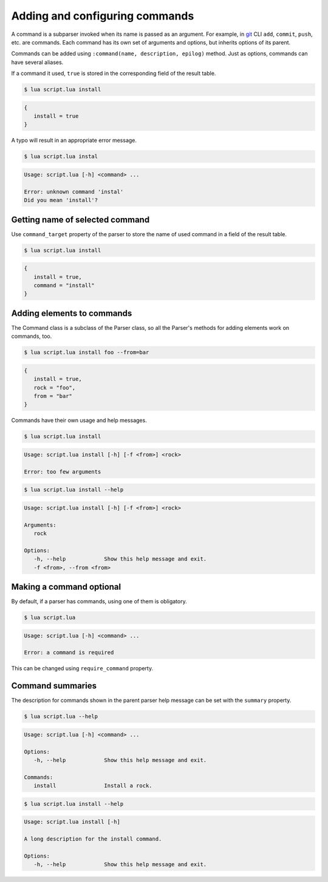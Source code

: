 Adding and configuring commands
===============================

A command is a subparser invoked when its name is passed as an argument. For example, in `git <http://git-scm.com>`_ CLI ``add``, ``commit``, ``push``, etc. are commands. Each command has its own set of arguments and options, but inherits options of its parent.

Commands can be added using ``:command(name, description, epilog)`` method. Just as options, commands can have several aliases.

.. code-block:: lua
   :linenos:

   parser:command "install i"

If a command it used, ``true`` is stored in the corresponding field of the result table.

.. code-block:: none

   $ lua script.lua install

.. code-block:: lua

   {
      install = true
   }

A typo will result in an appropriate error message.

.. code-block:: none

   $ lua script.lua instal

.. code-block:: none

   Usage: script.lua [-h] <command> ...

   Error: unknown command 'instal'
   Did you mean 'install'?

Getting name of selected command
--------------------------------

Use ``command_target`` property of the parser to store the name of used command in a field of the result table.

.. code-block:: lua
   :linenos:

   parser:command_target("command")
   parser:command("install")
   parser:command("remove")

.. code-block:: none

   $ lua script.lua install

.. code-block:: lua

   {
      install = true,
      command = "install"
   }

Adding elements to commands
---------------------------

The Command class is a subclass of the Parser class, so all the Parser's methods for adding elements work on commands, too.

.. code-block:: lua
   :linenos:

   local install = parser:command "install"
   install:argument "rock"
   install:option "-f --from"

.. code-block:: none

   $ lua script.lua install foo --from=bar


.. code-block:: lua

   {
      install = true,
      rock = "foo",
      from = "bar"
   }

Commands have their own usage and help messages.

.. code-block:: none

   $ lua script.lua install

.. code-block:: none

   Usage: script.lua install [-h] [-f <from>] <rock>

   Error: too few arguments

.. code-block:: none

   $ lua script.lua install --help

.. code-block:: none

   Usage: script.lua install [-h] [-f <from>] <rock>

   Arguments:
      rock

   Options:
      -h, --help            Show this help message and exit.
      -f <from>, --from <from>

Making a command optional
-------------------------

By default, if a parser has commands, using one of them is obligatory.


.. code-block:: lua
   :linenos:

   local parser = argparse()
   parser:command "install"

.. code-block:: none

   $ lua script.lua

.. code-block:: none

   Usage: script.lua [-h] <command> ...

   Error: a command is required

This can be changed using ``require_command`` property.

.. code-block:: lua
   :linenos:

   local parser = argparse()
      :require_command(false)
   parser:command "install"

Command summaries
-----------------

The description for commands shown in the parent parser help message can be set
with the ``summary`` property.

.. code-block:: lua
   :linenos:

   parser:command "install"
      :summary "Install a rock."
      :description "A long description for the install command."

.. code-block:: none

   $ lua script.lua --help

.. code-block:: none

   Usage: script.lua [-h] <command> ...

   Options:
      -h, --help            Show this help message and exit.

   Commands:
      install               Install a rock.

.. code-block:: none

   $ lua script.lua install --help

.. code-block:: none

   Usage: script.lua install [-h]

   A long description for the install command.

   Options:
      -h, --help            Show this help message and exit.
